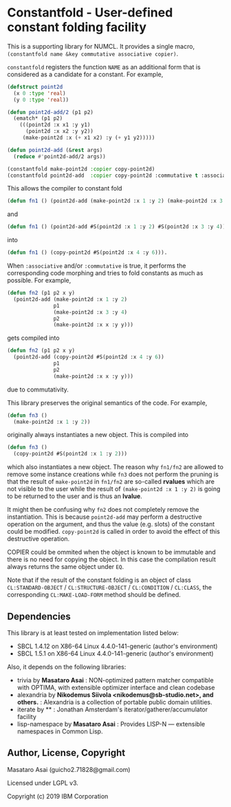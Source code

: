 
* Constantfold - User-defined constant folding facility 

This is a supporting library for NUMCL.
It provides a single macro, =(constantfold name &key commutative associative copier)=.

=constantfold= registers the function =NAME= as an additional form that is
considered as a candidate for a constant.  For example,

#+begin_src lisp
(defstruct point2d
  (x 0 :type 'real)
  (y 0 :type 'real))

(defun point2d-add/2 (p1 p2)
  (ematch* (p1 p2)
    (((point2d :x x1 :y y1)
      (point2d :x x2 :y y2))
     (make-point2d :x (+ x1 x2) :y (+ y1 y2)))))

(defun point2d-add (&rest args)
  (reduce #'point2d-add/2 args))

(constantfold make-point2d :copier copy-point2d)
(constantfold point2d-add  :copier copy-point2d :commutative t :associative t)
#+end_src

This allows the compiler to constant fold

#+begin_src lisp
(defun fn1 () (point2d-add (make-point2d :x 1 :y 2) (make-point2d :x 3 :y 4)))
#+end_src

and

#+begin_src lisp
(defun fn1 () (point2d-add #S(point2d :x 1 :y 2) #S(point2d :x 3 :y 4)))
#+end_src

into

#+begin_src lisp
(defun fn1 () (copy-point2d #S(point2d :x 4 :y 6))).
#+end_src

When =:associative= and/or =:commutative= is true, it performs the corresponding
code morphing and tries to fold constants as much as possible.  For example,

#+begin_src lisp
(defun fn2 (p1 p2 x y)
  (point2d-add (make-point2d :x 1 :y 2)
               p1
               (make-point2d :x 3 :y 4)
               p2
               (make-point2d :x x :y y)))
#+end_src

gets compiled into

#+begin_src lisp
(defun fn2 (p1 p2 x y)
  (point2d-add (copy-point2d #S(point2d :x 4 :y 6))
               p1
               p2
               (make-point2d :x x :y y)))
#+end_src

due to commutativity.

This library preserves the original semantics of the code. For example,

#+begin_src lisp
(defun fn3 ()
  (make-point2d :x 1 :y 2))
#+end_src

originally always instantiates a new object. This is compiled into

#+begin_src lisp
(defun fn3 ()
  (copy-point2d #S(point2d :x 1 :y 2)))
#+end_src

which also instantiates a new object.
The reason why =fn1/fn2= are allowed to remove some instance creations while
=fn3= does not perform the pruning is that the result of =make-point2d= in =fn1/fn2=
are so-called *rvalues* which are not visible to the user
while the result of =(make-point2d :x 1 :y 2)= is going to be returned to the user
and is thus an *lvalue*.

It might then be confusing why =fn2= does not completely remove the instantiation.
This is because =point2d-add= may perform a destructive operation on the argument,
and thus the value (e.g. slots) of the constant could be modified.
=copy-point2d= is called in order to avoid the effect of this destructive operation.

COPIER could be ommited when the object is known to be immutable
and there is no need for copying the object.
In this case the compilation result always returns the same object under =EQ=.

Note that if the result of the constant folding is an object of class
=CL:STANDARD-OBJECT= / =CL:STRUCTURE-OBJECT= / =CL:CONDITION= / =CL:CLASS=, the
corresponding =CL:MAKE-LOAD-FORM= method should be defined.

** Dependencies
This library is at least tested on implementation listed below:

+ SBCL 1.4.12 on X86-64 Linux 4.4.0-141-generic (author's environment)
+ SBCL 1.5.1  on X86-64 Linux 4.4.0-141-generic (author's environment)

Also, it depends on the following libraries:

+ trivia by *Masataro Asai* :
    NON-optimized pattern matcher compatible with OPTIMA, with extensible optimizer interface and clean codebase
+ alexandria by *Nikodemus Siivola <nikodemus@sb-studio.net>, and others.* :
    Alexandria is a collection of portable public domain utilities.
+ iterate by ** :
    Jonathan Amsterdam's iterator/gatherer/accumulator facility
+ lisp-namespace by *Masataro Asai* :
    Provides LISP-N --- extensible namespaces in Common Lisp.

[[./constantfold.png]]

** Author, License, Copyright

Masataro Asai (guicho2.71828@gmail.com)

Licensed under LGPL v3.

Copyright (c) 2019 IBM Corporation
